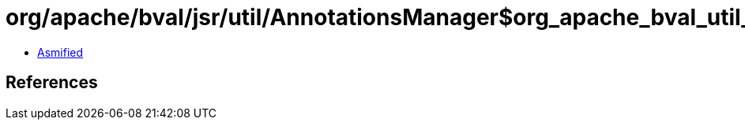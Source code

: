 = org/apache/bval/jsr/util/AnnotationsManager$org_apache_bval_util_reflection_Reflection$$makeAccessible$$Ljava_lang_reflect_AccessibleObject$_ACTION.class

 - link:AnnotationsManager$org_apache_bval_util_reflection_Reflection$$makeAccessible$$Ljava_lang_reflect_AccessibleObject$_ACTION-asmified.java[Asmified]

== References

